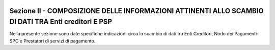 
|AGID_logo_carta_intestata-02.png|

.. _Sezione-II:

Sezione II - COMPOSIZIONE DELLE INFORMAZIONI ATTINENTI ALLO SCAMBIO DI DATI TRA Enti creditori E PSP
====================================================================================================


Nella presente sezione sono date specifiche indicazioni circa lo scambio
di dati tra Enti Creditori, Nodo dei Pagamenti-SPC e Prestatori di
servizi di pagamento.


.. |AGID_logo_carta_intestata-02.png| image:: media/header.png
   :width: 5.90551in
   :height: 1.30277in
